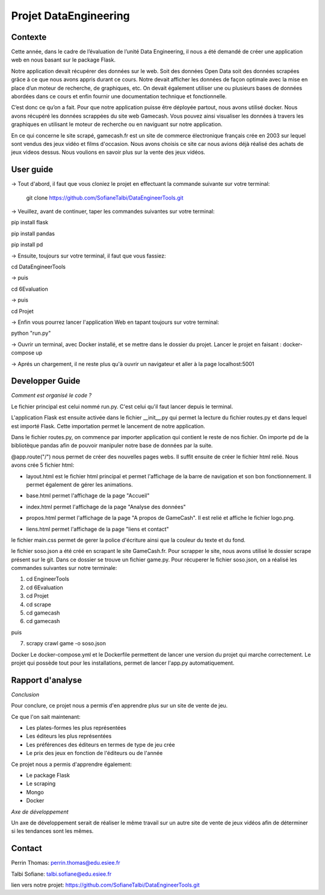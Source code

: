 Projet DataEngineering
=======
Contexte
----------

Cette année, dans le cadre de l’évaluation de l’unité Data Engineering, il nous a été demandé de créer une application web en nous basant sur le package Flask.

Notre application devait récupérer des données sur le web. Soit des données Open Data soit des données scrapées grâce à ce que nous avons appris durant ce cours. Notre devait afficher les données de façon optimale avec la mise en place d’un moteur de recherche, de graphiques, etc. On devait également utiliser une ou plusieurs bases de données abordées dans ce cours et enfin fournir une documentation technique et fonctionnelle.

C’est donc ce qu’on a fait.  Pour que notre application puisse être déployée partout, nous avons utilisé docker. Nous avons récupéré les données scrappées du site web Gamecash. Vous pouvez ainsi visualiser les données à travers les graphiques en utilisant le moteur de recherche ou en naviguant sur notre application.

En ce qui concerne le site scrapé, gamecash.fr est un site de commerce électronique français crée en 2003 sur lequel sont vendus des jeux vidéo et films d'occasion. Nous avons choisis ce site car nous avions déjà réalisé des achats de jeux videos dessus. Nous voulions en savoir plus sur la vente des jeux vidéos.

User guide
----------
-> Tout d'abord, il faut que vous cloniez le projet en effectuant la commande suivante sur votre terminal: 

        git clone https://github.com/SofianeTalbi/DataEngineerTools.git
	
-> Veuillez, avant de continuer, taper les commandes suivantes sur votre terminal:

pip install flask

pip install pandas

pip install pd
				
-> Ensuite, toujours sur votre terminal, il faut que vous fassiez:

cd DataEngineerTools

-> puis

cd 6Evaluation

-> puis

cd Projet

-> Enfin vous pourrez lancer l'application Web en tapant toujours sur votre terminal:

python "run.py"
				
-> Ouvrir un terminal, avec Docker installé, et se mettre dans le dossier du projet. Lancer le projet en faisant : docker-compose up

-> Aprés un chargement, il ne reste plus qu'à ouvrir un navigateur et aller à la page localhost:5001

Developper Guide
----------

*Comment est organisé le code ?*

Le fichier principal est celui nommé run.py. C'est celui qu'il faut lancer depuis le terminal.

L'application Flask est ensuite activée dans le fichier __init__.py qui permet la lecture du fichier routes.py et dans lequel est importé Flask. Cette importation permet 
le lancement de notre application.

Dans le fichier routes.py, on commence par importer application qui contient le reste de nos fichier. On importe pd de la bibliotèque pandas afin de pouvoir manipuler notre 
base de données par la suite.

@app.route("/") nous permet de créer des nouvelles pages webs. Il suffit ensuite de créer le fichier html relié. Nous avons crée 5 fichier html:

• layout.html est le fichier html principal et permet l'affichage de la barre de navigation et son bon fonctionnement. Il permet également de gérer les animations.

  .. image:: https://github.com/SofianeTalbi/DataEngineerTools/blob/master/6Evaluation/Projet/application/static/images/navbar.png

• base.html permet l'affichage de la page "Accueil"

• index.html permet l'affichage de la page "Analyse des données"

• propos.html permet l'affichage de la page "A propos de GameCash". Il est relié et affiche le fichier logo.png.

• liens.html permet l'affichage de la page "liens et contact"

le fichier main.css permet de gerer la police d'écriture ainsi que la couleur du texte et du fond.

le fichier soso.json a été créé en scrapant le site GameCash.fr. Pour scrapper le site, nous avons utilisé le dossier scrape présent sur le git. Dans ce dossier se trouve un fichier 
game.py. Pour récuperer le fichier soso.json, on a réalisé les commandes suivantes sur notre terminale:

1) cd EngineerTools

2) cd 6Evaluation

3) cd Projet

4) cd scrape

5) cd gamecash

6) cd gamecash

puis

7) scrapy crawl game -o soso.json

Docker
Le docker-compose.yml et le Dockerfile permettent de lancer une version du projet qui marche correctement. Le projet qui possède tout pour les installations, permet de lancer l'app.py automatiquement.

Rapport d'analyse
----------
*Conclusion*

Pour conclure, ce projet nous a permis d'en apprendre plus sur un site de vente de jeu.

Ce que l'on sait maintenant:

• Les plates-formes les plus représentées

• Les éditeurs les plus représentées

• Les préférences des éditeurs en termes de type de jeu crée

• Le prix des jeux en fonction de l'éditeurs ou de l'année

Ce projet nous a permis d'apprendre également:

• Le package Flask

• Le scraping

• Mongo

• Docker

*Axe de développement*

Un axe de développement serait de réaliser le même travail sur un autre site de vente de jeux vidéos afin de déterminer si les tendances sont les mêmes.

Contact
----------
Perrin Thomas: perrin.thomas@edu.esiee.fr

Talbi Sofiane: talbi.sofiane@edu.esiee.fr

lien vers notre projet: https://github.com/SofianeTalbi/DataEngineerTools.git

